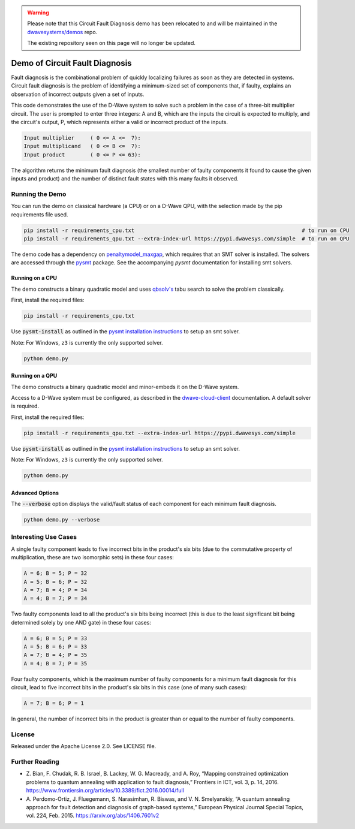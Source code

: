.. warning::
   Please note that this Circuit Fault Diagnosis demo has been relocated to and will be maintained in
   the `dwavesystems/demos <https://github.com/dwavesystems/demos/tree/master/circuit-fault-diagnosis>`_ repo.

   The existing repository seen on this page will no longer be updated.

Demo of Circuit Fault Diagnosis
===============================

Fault diagnosis is the combinational problem of quickly localizing failures as soon as they are detected in systems.
Circuit fault diagnosis is the problem of identifying a minimum-sized set of components that, if faulty, explains an
observation of incorrect outputs given a set of inputs.

This code demonstrates the use of the D-Wave system to solve such a problem in the case of a three-bit multiplier
circuit. The user is prompted to enter three integers: A and B, which are the inputs the circuit is expected to
multiply, and the circuit's output, P, which represents either a valid or incorrect product of the inputs.

.. code-block::

  Input multiplier     ( 0 <= A <=  7):
  Input multiplicand   ( 0 <= B <=  7):
  Input product        ( 0 <= P <= 63):

The algorithm returns the minimum fault diagnosis (the smallest number of faulty components it found to cause the given
inputs and product) and the number of distinct fault states with this many faults it observed.

Running the Demo
----------------

You can run the demo on classical hardware (a CPU) or on a D-Wave QPU, with the selection made by the pip requirements
file used.

.. code-block:: bash

  pip install -r requirements_cpu.txt                                                     # to run on CPU
  pip install -r requirements_qpu.txt --extra-index-url https://pypi.dwavesys.com/simple  # to run on QPU

The demo code has a dependency on `penaltymodel_maxgap`_, which requires that an SMT solver is installed. The solvers
are accessed through the pysmt_ package. See the accompanying *pysmt* documentation for installing smt solvers.

Running on a CPU
~~~~~~~~~~~~~~~~

The demo constructs a binary quadratic model and uses `qbsolv's`_ tabu search to solve the problem classically.

First, install the required files:

.. code-block:: bash

  pip install -r requirements_cpu.txt

Use :code:`pysmt-install` as outlined in the `pysmt installation instructions`_ to setup an smt solver.

Note: For Windows, ``z3`` is currently the only supported solver.

.. code-block:: bash

  python demo.py

Running on a QPU
~~~~~~~~~~~~~~~~

The demo constructs a binary quadratic model and minor-embeds it on the D-Wave system.

Access to a D-Wave system must be configured, as described in the `dwave-cloud-client`_ documentation. A default solver
is required.

First, install the required files:

.. code-block:: bash

  pip install -r requirements_qpu.txt --extra-index-url https://pypi.dwavesys.com/simple

Use :code:`pysmt-install` as outlined in the `pysmt installation instructions`_ to setup an smt solver.

Note: For Windows, ``z3`` is currently the only supported solver.

.. code-block:: bash

  python demo.py

Advanced Options
~~~~~~~~~~~~~~~~

The :code:`--verbose` option displays the valid/fault status of each component for each minimum fault diagnosis.

.. code-block:: bash

  python demo.py --verbose

Interesting Use Cases
---------------------

A single faulty component leads to five incorrect bits in the product's six bits (due to the commutative property of
multiplication, these are two isomorphic sets) in these four cases:

.. code-block::

  A = 6; B = 5; P = 32
  A = 5; B = 6; P = 32
  A = 7; B = 4; P = 34
  A = 4; B = 7; P = 34

Two faulty components lead to all the product's six bits being incorrect (this is due to the least significant bit being
determined solely by one AND gate) in these four cases:

.. code-block::

  A = 6; B = 5; P = 33
  A = 5; B = 6; P = 33
  A = 7; B = 4; P = 35
  A = 4; B = 7; P = 35

Four faulty components, which is the maximum number of faulty components for a minimum fault diagnosis for this circuit,
lead to five incorrect bits in the product's six bits in this case (one of many such cases):

.. code-block::

  A = 7; B = 6; P = 1

In general, the number of incorrect bits in the product is greater than or equal to the number of faulty components.

License
-------

Released under the Apache License 2.0. See LICENSE file.

Further Reading
---------------

* Z. Bian, F. Chudak, R. B. Israel, B. Lackey, W. G. Macready, and A. Roy, “Mapping constrained optimization problems
  to quantum annealing with application to fault diagnosis,” Frontiers in ICT, vol. 3, p. 14, 2016.
  https://www.frontiersin.org/articles/10.3389/fict.2016.00014/full
* A. Perdomo-Ortiz, J. Fluegemann, S. Narasimhan, R. Biswas, and V. N. Smelyanskiy, “A quantum annealing approach for
  fault detection and diagnosis of graph-based systems,” European Physical Journal Special Topics, vol. 224, Feb. 2015.
  https://arxiv.org/abs/1406.7601v2

.. _`penaltymodel_maxgap`: https://github.com/dwavesystems/penaltymodel_maxgap
.. _pysmt: https://github.com/pysmt/pysmt
.. _`qbsolv's`: https://github.com/dwavesystems/qbsolv
.. _`dwave-cloud-client`: http://dwave-cloud-client.readthedocs.io/en/latest/#module-dwave.cloud.config
.. _z3: https://github.com/Z3Prover/z3
.. _`pysmt installation instructions`: https://github.com/pysmt/pysmt#installation
